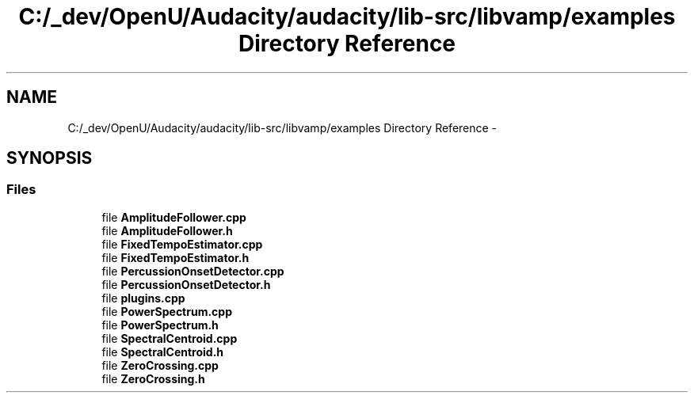 .TH "C:/_dev/OpenU/Audacity/audacity/lib-src/libvamp/examples Directory Reference" 3 "Thu Apr 28 2016" "Audacity" \" -*- nroff -*-
.ad l
.nh
.SH NAME
C:/_dev/OpenU/Audacity/audacity/lib-src/libvamp/examples Directory Reference \- 
.SH SYNOPSIS
.br
.PP
.SS "Files"

.in +1c
.ti -1c
.RI "file \fBAmplitudeFollower\&.cpp\fP"
.br
.ti -1c
.RI "file \fBAmplitudeFollower\&.h\fP"
.br
.ti -1c
.RI "file \fBFixedTempoEstimator\&.cpp\fP"
.br
.ti -1c
.RI "file \fBFixedTempoEstimator\&.h\fP"
.br
.ti -1c
.RI "file \fBPercussionOnsetDetector\&.cpp\fP"
.br
.ti -1c
.RI "file \fBPercussionOnsetDetector\&.h\fP"
.br
.ti -1c
.RI "file \fBplugins\&.cpp\fP"
.br
.ti -1c
.RI "file \fBPowerSpectrum\&.cpp\fP"
.br
.ti -1c
.RI "file \fBPowerSpectrum\&.h\fP"
.br
.ti -1c
.RI "file \fBSpectralCentroid\&.cpp\fP"
.br
.ti -1c
.RI "file \fBSpectralCentroid\&.h\fP"
.br
.ti -1c
.RI "file \fBZeroCrossing\&.cpp\fP"
.br
.ti -1c
.RI "file \fBZeroCrossing\&.h\fP"
.br
.in -1c
